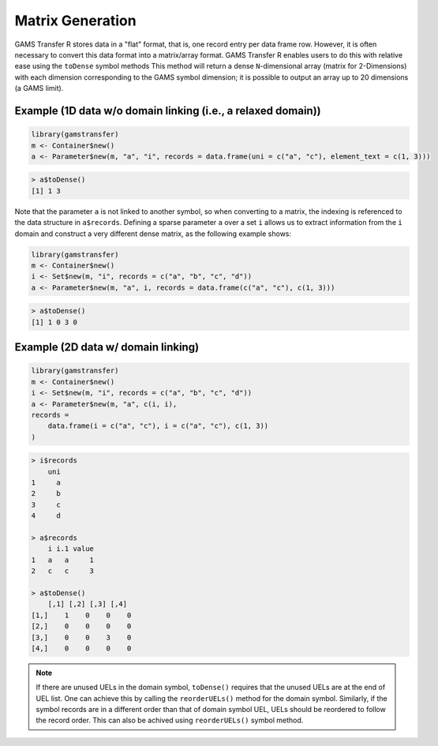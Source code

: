Matrix Generation
=====================

GAMS Transfer R stores data in a "flat" format, that is, one record entry 
per data frame row. However, it is often necessary to convert this data 
format into a matrix/array format. GAMS Transfer R enables users to do this 
with relative ease using the ``toDense`` symbol
methods This method will return a dense ``N``-dimensional 
array (matrix for 2-Dimensions) with each dimension corresponding to 
the GAMS symbol dimension; it is possible to output an array up 
to 20 dimensions (a GAMS limit). 

Example (1D data w/o domain linking (i.e., a relaxed domain))
----------------------------------------------------------------

.. code-block:: R

    library(gamstransfer)
    m <- Container$new()
    a <- Parameter$new(m, "a", "i", records = data.frame(uni = c("a", "c"), element_text = c(1, 3)))

.. code-block:: R

    > a$toDense()
    [1] 1 3

Note that the parameter ``a`` is not linked to another symbol, so when 
converting to a matrix, the indexing is referenced to the data structure 
in ``a$records``. Defining a sparse parameter ``a`` over a set ``i`` allows us 
to extract information from the ``i`` domain and construct a very different 
dense matrix, as the following example shows:

.. code-block:: R

    library(gamstransfer)
    m <- Container$new()
    i <- Set$new(m, "i", records = c("a", "b", "c", "d"))
    a <- Parameter$new(m, "a", i, records = data.frame(c("a", "c"), c(1, 3)))

.. code-block:: R

    > a$toDense()
    [1] 1 0 3 0

Example (2D data w/ domain linking)
-----------------------------------------

.. code-block:: R

    library(gamstransfer)
    m <- Container$new()
    i <- Set$new(m, "i", records = c("a", "b", "c", "d"))
    a <- Parameter$new(m, "a", c(i, i),
    records =
        data.frame(i = c("a", "c"), i = c("a", "c"), c(1, 3))
    )

.. code-block:: R

    > i$records
        uni
    1     a
    2     b
    3     c
    4     d

    > a$records
        i i.1 value
    1   a   a     1
    2   c   c     3

    > a$toDense()
        [,1] [,2] [,3] [,4]
    [1,]    1    0    0    0
    [2,]    0    0    0    0
    [3,]    0    0    3    0
    [4,]    0    0    0    0

.. note:: 
    If there are unused UELs in the domain symbol, ``toDense()`` requires 
    that the unused UELs are at the end of UEL list. One can achieve this by 
    calling the ``reorderUELs()`` method for the domain symbol. Similarly, if the 
    symbol records are in a different order than that of domain symbol UEL, UELs 
    should be reordered to follow the record order. This can also be achived 
    using ``reorderUELs()`` symbol method.


